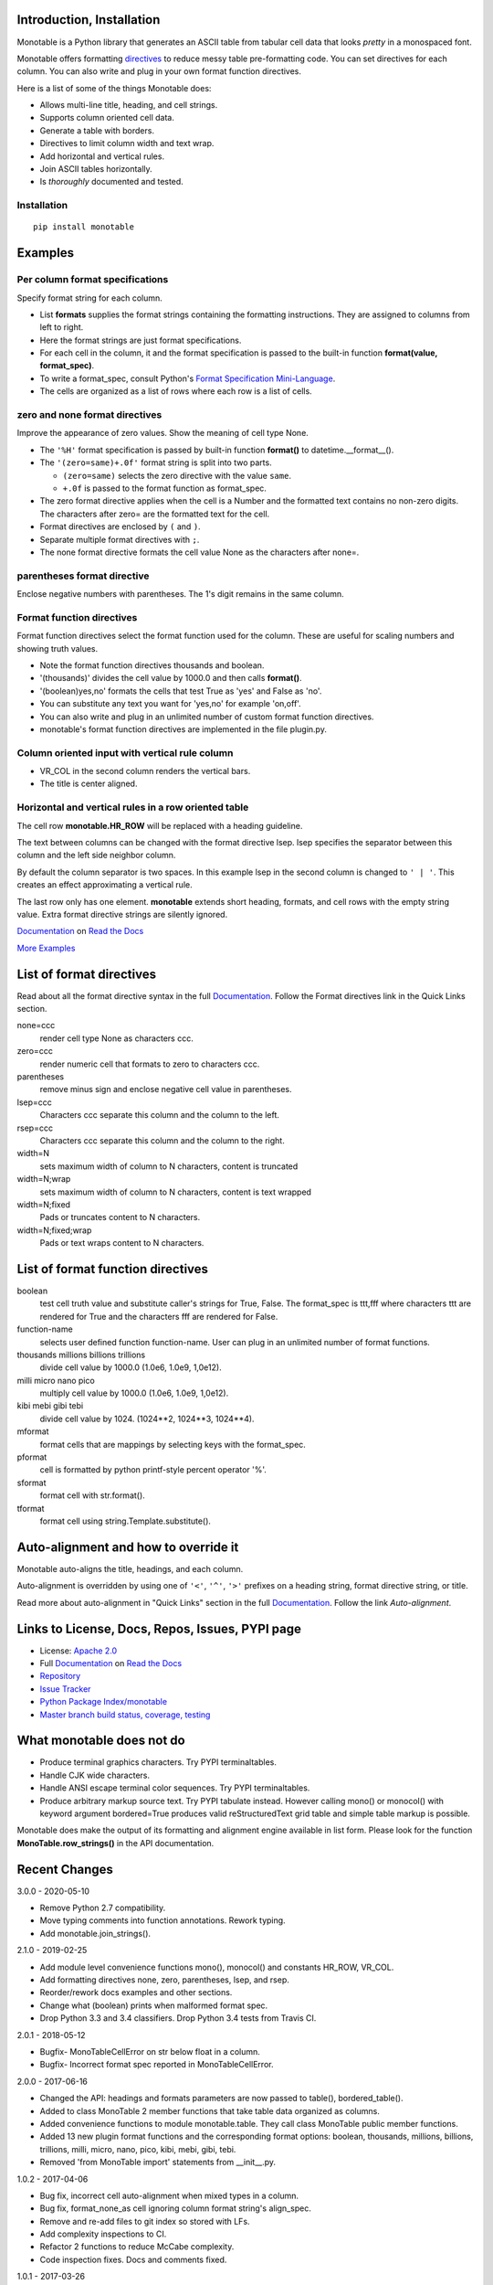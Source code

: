 .. This file is used by Sphinx and for the setup.py long_description.
.. The examples are doctested by Sphinx.
.. The doctest directives here are replaced when setup.py creates
.. the setup() argument long_description.

.. _Format Specification Mini-Language:
   https://docs.python.org
   /3/library/string.html#format-specification-mini-language
.. _Format String Syntax:
   https://docs.python.org/3/library/string.html#format-string-syntax
.. _Template Strings:
   https://docs.python.org/3/library/string.html#template-strings
.. _Printf Style:
   https://docs.python.org
   /3/library/stdtypes.html#printf-style-string-formatting
.. _Apache 2.0:
   http://www.apache.org/licenses/LICENSE-2.0
.. _Documentation:
   https://monotable.readthedocs.io/en/latest//index.html
.. _More Examples:
   https://monotable.readthedocs.io/en/latest/more_examples.html
.. _Read the Docs:
   https://readthedocs.org
.. _Repository:
   https://github.com/tmarktaylor/monotable
.. _Issue Tracker:
   https://github.com/tmarktaylor/monotable/issues
.. _Python Package Index/monotable:
   https://pypi.python.org/pypi/monotable
.. _Master branch build status, coverage, testing:
   https://github.com/tmarktaylor/monotable/blob/master/README.md
.. _Contributing:
   https://github.com/tmarktaylor/monotable/blob/master/contributing.md

Introduction, Installation
==========================

Monotable is a Python library that generates an ASCII table from
tabular cell data that looks *pretty* in a monospaced font.

Monotable offers formatting directives_ to reduce messy table
pre-formatting code.  You can set directives for each column.
You can also write and plug in your own format function directives.

Here is a list of some of the things Monotable does:

- Allows multi-line title, heading, and cell strings.
- Supports column oriented cell data.
- Generate a table with borders.
- Directives to limit column width and text wrap.
- Add horizontal and vertical rules.
- Join ASCII tables horizontally.
- Is *thoroughly* documented and tested.

Installation
------------

::

    pip install monotable

Examples
========

Per column format specifications
--------------------------------

Specify format string for each column.

.. testcode::

    from monotable import mono
    headings = ['comma', 'percent']
    formats = [',', '.1%']
    cells = [[123456789, 0.33], [2345678, 0.995]]
    print(mono(
        headings, formats, cells, title="',' and '%' formats."))

.. testoutput::

    ',' and '%' formats.
    --------------------
          comma  percent
    --------------------
    123,456,789    33.0%
      2,345,678    99.5%
    --------------------

- List **formats** supplies the format strings containing the
  formatting instructions.
  They are assigned to columns from left to right.
- Here the format strings are just format specifications.
- For each cell in the column, it and the format specification is passed
  to the built-in function **format(value, format_spec)**.
- To write a format_spec, consult Python's
  `Format Specification Mini-Language`_.
- The cells are organized as a list of rows where each row is a list
  of cells.

zero and none format directives
-------------------------------

Improve the appearance of zero values.
Show the meaning of cell type None.

.. testcode::

    from datetime import datetime
    from monotable import mono

    headings = [
        'hour',
        '24 hour\ntemp\nchange',
        'wind\nspeed',
        'precip.\n(inches)'
        ]

    formats = [
        '%H',
        '(zero=same)+.0f',
        '(zero=calm;none=offline).0f',
        '(zero=).2f',
        ]

    h7 = datetime(2019, 2, 28, 7, 0, 0)
    h8 = datetime(2019, 2, 28, 8, 0, 0)
    h9 = datetime(2019, 2, 28, 9, 0, 0)

    cells = [
        [h7, -2.3,   11, 3.4],
        [h8,  0.1,    0, 0.0],
        [h9,    5, None, 0.6734]
        ]

    print(mono(
        headings, formats, cells, title='=Formatting directives.'))

.. testoutput::

         Formatting directives.
    --------------------------------
          24 hour
             temp     wind   precip.
    hour   change    speed  (inches)
    --------------------------------
    07         -2       11      3.40
    08       same     calm
    09         +5  offline      0.67
    --------------------------------

- The ``'%H'`` format specification is passed by built-in function
  **format()** to datetime.__format__().
- The ``'(zero=same)+.0f'`` format string is split into two parts.

  - ``(zero=same)`` selects the zero directive with the value ``same``.
  - ``+.0f`` is passed to the format function as format_spec.

- The zero format directive applies when the cell is a Number and the
  formatted text contains no non-zero digits.  The characters after zero= are
  the formatted text for the cell.
- Format directives are enclosed by ``(`` and ``)``.
- Separate multiple format directives with ``;``.
- The none format directive formats the cell value None as the characters
  after none=.

parentheses format directive
----------------------------

Enclose negative numbers with parentheses.  The 1's digit remains in
the same column.

.. testcode::

    from monotable import mono

    headings = ['Description', 'Amount']
    formats = ['', '(zero=n/a;parentheses),']

    cells = [
        ['receivables', 51],
        ['other assets', 9050],
        ['gifts', 0],
        ['pending payments',  -75],
        ['other liabilities', -623]
        ]

    print(mono(
        headings, formats, cells, title='parentheses directive.'))

.. testoutput::

      parentheses directive.
    -------------------------
    Description        Amount
    -------------------------
    receivables           51
    other assets       9,050
    gifts                n/a
    pending payments     (75)
    other liabilities   (623)
    -------------------------

Format function directives
--------------------------

Format function directives select the format function used for the column.
These are useful for scaling numbers and showing truth values.

.. testcode::

    from monotable import mono

    headings = [
        'units of\nthousands',
        'bool to\nyes/no'
        ]

    formats = [
        '(thousands).1f',
        '(boolean)yes,no'
        ]

    cells = [
        [35200, True],
        [1660, False]
        ]

    print(mono(
        headings, formats, cells, title='Format function directives.'))

.. testoutput::

    Format function directives.
    ------------------
     units of  bool to
    thousands   yes/no
    ------------------
         35.2      yes
          1.7       no
    ------------------

- Note the format function directives thousands and boolean.
- '(thousands)' divides the cell value by 1000.0 and then calls **format()**.
- '(boolean)yes,no' formats the cells that test True as 'yes'
  and False as 'no'.
- You can substitute any text you want for 'yes,no' for example 'on,off'.
- You can also write and plug in an unlimited number of custom format
  function directives.
- monotable's format function directives are implemented in the file plugin.py.


Column oriented input with vertical rule column
-----------------------------------------------

.. testcode::

    from monotable import monocol, VR_COL

    column0 = ('award', '', ['nominated', 'won'])
    column1 = ('bool to\nyes/no', '(boolean)yes,no', [True, False])
    columns = [column0, VR_COL, column1]

    print(monocol(columns,
        title='Columns with\nvertical rule.'))

.. testoutput::

        Columns with
       vertical rule.
    -------------------
              | bool to
    award     |  yes/no
    -------------------
    nominated |     yes
    won       |      no
    -------------------

- VR_COL in the second column renders the vertical bars.
- The title is center aligned.

Horizontal and vertical rules in a row oriented table
-----------------------------------------------------

The cell row **monotable.HR_ROW** will be replaced with
a heading guideline.

The text between columns can be changed with the format directive lsep.
lsep specifies the separator between this column and the left side
neighbor column.

By default the column separator is two spaces.
In this example lsep in the second
column is changed to ``' | '``.  This creates an effect approximating
a vertical rule.

The last row only has one element.  **monotable** extends short heading,
formats, and cell rows with the empty string value.  Extra format
directive strings are silently ignored.

.. testcode::

    from monotable import mono, HR_ROW

    headings = ['col-0', 'col-1']
    formats = ['', '(lsep= | )']

    cells = [['time', '12:45'],
             ['place', 'home'],
             HR_ROW,              # put a heading guideline here
             ['sound', 'bell'],
             ['volume']]          # short row is extended with empty string

    print(mono(headings, formats, cells))

.. testoutput::

    --------------
    col-0  | col-1
    --------------
    time   | 12:45
    place  | home
    --------------
    sound  | bell
    volume |
    --------------


`Documentation`_ on `Read the Docs`_

`More Examples`_

.. _directives:

List of format directives
=========================

Read about all the format directive syntax in the full `Documentation`_.
Follow the Format directives link in the Quick Links section.

none=ccc
    render cell type None as characters ccc.

zero=ccc
    render numeric cell that formats to zero to characters ccc.

parentheses
    remove minus sign and enclose negative cell value in parentheses.

lsep=ccc
    Characters ccc separate this column and the column to the left.

rsep=ccc
    Characters ccc separate this column and the column to the right.

width=N
    sets maximum width of column to N characters, content is truncated

width=N;wrap
    sets maximum width of column to N characters, content is text wrapped

width=N;fixed
    Pads or truncates content to N characters.

width=N;fixed;wrap
    Pads or text wraps content to N characters.


List of format function directives
==================================

boolean
    test cell truth value and substitute caller's strings for True, False.
    The format_spec is ttt,fff where characters ttt are rendered for True and
    the characters fff are rendered for False.

function-name
    selects user defined function function-name.
    User can plug in an unlimited number of format functions.

thousands millions billions trillions
    divide cell value by 1000.0 (1.0e6, 1.0e9, 1,0e12).

milli micro nano pico
    multiply cell value by 1000.0 (1.0e6, 1.0e9, 1,0e12).

kibi mebi gibi tebi
    divide cell value by 1024. (1024**2, 1024**3, 1024**4).

mformat
   format cells that are mappings by selecting keys with the format_spec.

pformat
    cell is formatted by python printf-style percent operator '%'.

sformat
   format cell with str.format().

tformat
   format cell using string.Template.substitute().


Auto-alignment and how to override it
=====================================

Monotable auto-aligns the title, headings, and each column.

Auto-alignment is overridden by
using one of ``'<'``, ``'^'``, ``'>'`` prefixes
on a heading string, format directive string, or title.

Read more about auto-alignment in "Quick Links"
section in the full `Documentation`_. Follow the link `Auto-alignment`.


Links to License, Docs, Repos, Issues, PYPI page
================================================

- License: `Apache 2.0`_
- Full `Documentation`_ on `Read the Docs`_
- `Repository`_
- `Issue Tracker`_
- `Python Package Index/monotable`_
- `Master branch build status, coverage, testing`_

What monotable does not do
==========================

- Produce terminal graphics characters.  Try PYPI terminaltables.
- Handle CJK wide characters.
- Handle ANSI escape terminal color sequences. Try PYPI terminaltables.
- Produce arbitrary markup source text.  Try PYPI tabulate instead.
  However calling mono() or monocol() with keyword argument
  bordered=True produces valid reStructuredText grid table and
  simple table markup is possible.

Monotable does make the output of its formatting and
alignment engine available in list form.  Please look for the function
**MonoTable.row_strings()** in the API documentation.

.. Reserved for recognizing contributors
.. Contributors
.. ============

Recent Changes
==============
3.0.0 - 2020-05-10

- Remove Python 2.7 compatibility.
- Move typing comments into function annotations.  Rework typing.
- Add monotable.join_strings().

2.1.0 - 2019-02-25

- Add module level convenience functions mono(), monocol() and
  constants HR_ROW, VR_COL.
- Add formatting directives none, zero, parentheses, lsep, and rsep.
- Reorder/rework docs examples and other sections.
- Change what (boolean) prints when malformed format spec.
- Drop Python 3.3 and 3.4 classifiers. Drop Python 3.4 tests from Travis CI.

2.0.1 - 2018-05-12

- Bugfix- MonoTableCellError on str below float in a column.
- Bugfix- Incorrect format spec reported in MonoTableCellError.

2.0.0 - 2017-06-16

- Changed the API: headings and formats parameters are now passed to table(),
  bordered_table().
- Added to class MonoTable 2 member functions that take table data
  organized as columns.
- Added convenience functions to module monotable.table.
  They call class MonoTable public member functions.
- Added 13 new plugin format functions and the corresponding format options:
  boolean, thousands, millions, billions, trillions, milli, micro, nano,
  pico, kibi, mebi, gibi, tebi.
- Removed 'from MonoTable import' statements from __init__.py.

1.0.2 - 2017-04-06

- Bug fix, incorrect cell auto-alignment when mixed types in a column.
- Bug fix, format_none_as cell ignoring column format string's align_spec.
- Remove and re-add files to git index so stored with LFs.
- Add complexity inspections to CI.
- Refactor 2 functions to reduce McCabe complexity.
- Code inspection fixes.  Docs and comments fixed.

1.0.1 - 2017-03-26

- MANIFEST.in and doc fixes.

.. admonition:: More ...

   If you are not already there, please continue reading
   `More Examples`_ in the `Documentation`_ on `Read the Docs`_.

Contributing and Developing
===========================

Please see `Contributing`_.